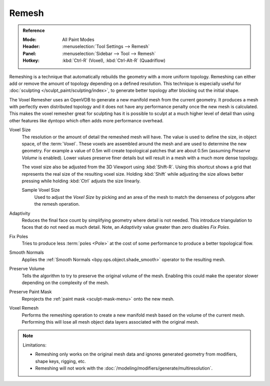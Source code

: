 
******
Remesh
******

.. admonition:: Reference
   :class: refbox

   :Mode:      All Paint Modes
   :Header:    :menuselection:`Tool Settings --> Remesh`
   :Panel:     :menuselection:`Sidebar --> Tool --> Remesh`
   :Hotkey:    :kbd:`Ctrl-R` (Voxel), :kbd:`Ctrl-Alt-R` (Quadriflow)

Remeshing is a technique that automatically rebuilds the geometry with a more uniform topology.
Remeshing can either add or remove the amount of topology depending on a defined resolution.
This technique is especially useful for :doc:`sculpting </sculpt_paint/sculpting/index>`,
to generate better topology after blocking out the initial shape.

The Voxel Remesher uses an OpenVDB to generate a new manifold mesh from the current geometry.
It produces a mesh with perfectly even distributed topology and
it does not have any performance penalty once the new mesh is calculated.
This makes the voxel remesher great for sculpting has it is possible to
sculpt at a much higher level of detail than using other features
like dyntopo which often adds more performance overhead.

Voxel Size
   The resolution or the amount of detail the remeshed mesh will have.
   The value is used to define the size, in object space, of the :term:`Voxel`.
   These voxels are assembled around the mesh and are used to determine the new geometry.
   For example a value of 0.5m will create topological patches that are about 0.5m
   (assuming *Preserve Volume* is enabled).
   Lower values preserve finer details but will result in a mesh with a much more dense topology.

   The voxel size also be adjusted from the 3D Viewport using :kbd:`Shift-R`.
   Using this shortcut shows a grid that represents the real size of the resulting voxel size.
   Holding :kbd:`Shift` while adjusting the size allows better pressing
   while holding :kbd:`Ctrl` adjusts the size linearly.

   Sample Voxel Size
      Used to adjust the *Voxel Size* by picking and an area of the mesh
      to match the denseness of polygons after the remesh operation.

Adaptivity
   Reduces the final face count by simplifying geometry where detail is not needed.
   This introduce triangulation to faces that do not need as much detail.
   Note, an *Adaptivity* value greater than zero disables *Fix Poles*.
Fix Poles
   Tries to produce less :term:`poles <Pole>` at the cost of some performance to produce a better topological flow.
Smooth Normals
   Applies the :ref:`Smooth Normals <bpy.ops.object.shade_smooth>` operator to the resulting mesh.
Preserve Volume
   Tells the algorithm to try to preserve the original volume of the mesh.
   Enabling this could make the operator slower depending on the complexity of the mesh.
Preserve Paint Mask
   Reprojects the :ref:`paint mask <sculpt-mask-menu>` onto the new mesh.
Voxel Remesh
   Performs the remeshing operation to create a new manifold mesh based on the volume of the current mesh.
   Performing this will lose all mesh object data layers associated with the original mesh.

.. note:: Limitations:

   - Remeshing only works on the original mesh data and
     ignores generated geometry from modifiers, shape keys, rigging, etc.
   - Remeshing will not work with the :doc:`/modeling/modifiers/generate/multiresolution`.

.. seealso::

   :doc:`Remesh modifier </modeling/modifiers/generate/remesh>`
